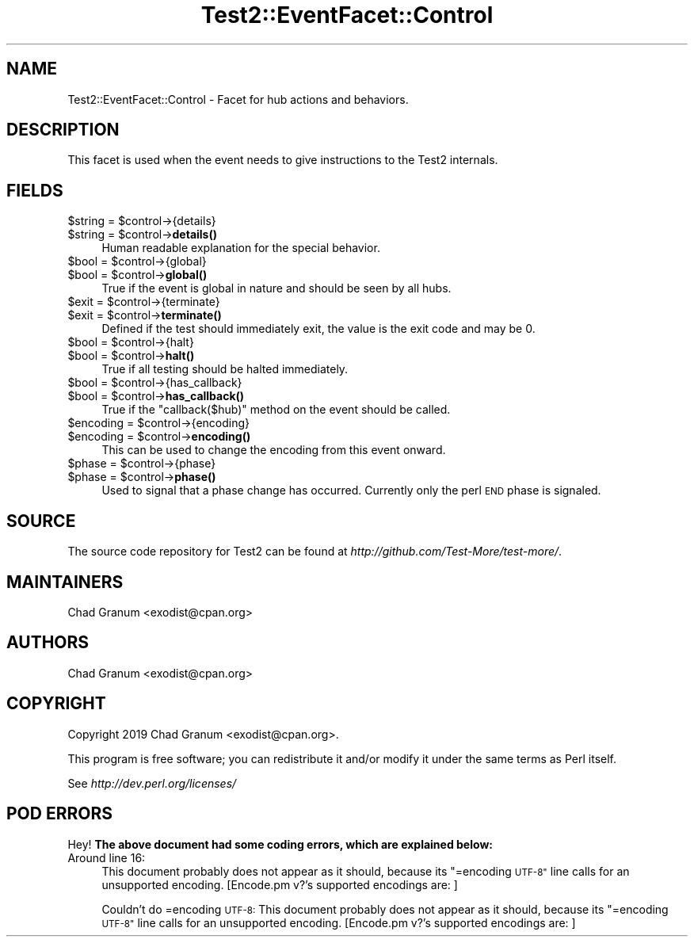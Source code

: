 .\" Automatically generated by Pod::Man 4.14 (Pod::Simple 3.40)
.\"
.\" Standard preamble:
.\" ========================================================================
.de Sp \" Vertical space (when we can't use .PP)
.if t .sp .5v
.if n .sp
..
.de Vb \" Begin verbatim text
.ft CW
.nf
.ne \\$1
..
.de Ve \" End verbatim text
.ft R
.fi
..
.\" Set up some character translations and predefined strings.  \*(-- will
.\" give an unbreakable dash, \*(PI will give pi, \*(L" will give a left
.\" double quote, and \*(R" will give a right double quote.  \*(C+ will
.\" give a nicer C++.  Capital omega is used to do unbreakable dashes and
.\" therefore won't be available.  \*(C` and \*(C' expand to `' in nroff,
.\" nothing in troff, for use with C<>.
.tr \(*W-
.ds C+ C\v'-.1v'\h'-1p'\s-2+\h'-1p'+\s0\v'.1v'\h'-1p'
.ie n \{\
.    ds -- \(*W-
.    ds PI pi
.    if (\n(.H=4u)&(1m=24u) .ds -- \(*W\h'-12u'\(*W\h'-12u'-\" diablo 10 pitch
.    if (\n(.H=4u)&(1m=20u) .ds -- \(*W\h'-12u'\(*W\h'-8u'-\"  diablo 12 pitch
.    ds L" ""
.    ds R" ""
.    ds C` ""
.    ds C' ""
'br\}
.el\{\
.    ds -- \|\(em\|
.    ds PI \(*p
.    ds L" ``
.    ds R" ''
.    ds C`
.    ds C'
'br\}
.\"
.\" Escape single quotes in literal strings from groff's Unicode transform.
.ie \n(.g .ds Aq \(aq
.el       .ds Aq '
.\"
.\" If the F register is >0, we'll generate index entries on stderr for
.\" titles (.TH), headers (.SH), subsections (.SS), items (.Ip), and index
.\" entries marked with X<> in POD.  Of course, you'll have to process the
.\" output yourself in some meaningful fashion.
.\"
.\" Avoid warning from groff about undefined register 'F'.
.de IX
..
.nr rF 0
.if \n(.g .if rF .nr rF 1
.if (\n(rF:(\n(.g==0)) \{\
.    if \nF \{\
.        de IX
.        tm Index:\\$1\t\\n%\t"\\$2"
..
.        if !\nF==2 \{\
.            nr % 0
.            nr F 2
.        \}
.    \}
.\}
.rr rF
.\"
.\" Accent mark definitions (@(#)ms.acc 1.5 88/02/08 SMI; from UCB 4.2).
.\" Fear.  Run.  Save yourself.  No user-serviceable parts.
.    \" fudge factors for nroff and troff
.if n \{\
.    ds #H 0
.    ds #V .8m
.    ds #F .3m
.    ds #[ \f1
.    ds #] \fP
.\}
.if t \{\
.    ds #H ((1u-(\\\\n(.fu%2u))*.13m)
.    ds #V .6m
.    ds #F 0
.    ds #[ \&
.    ds #] \&
.\}
.    \" simple accents for nroff and troff
.if n \{\
.    ds ' \&
.    ds ` \&
.    ds ^ \&
.    ds , \&
.    ds ~ ~
.    ds /
.\}
.if t \{\
.    ds ' \\k:\h'-(\\n(.wu*8/10-\*(#H)'\'\h"|\\n:u"
.    ds ` \\k:\h'-(\\n(.wu*8/10-\*(#H)'\`\h'|\\n:u'
.    ds ^ \\k:\h'-(\\n(.wu*10/11-\*(#H)'^\h'|\\n:u'
.    ds , \\k:\h'-(\\n(.wu*8/10)',\h'|\\n:u'
.    ds ~ \\k:\h'-(\\n(.wu-\*(#H-.1m)'~\h'|\\n:u'
.    ds / \\k:\h'-(\\n(.wu*8/10-\*(#H)'\z\(sl\h'|\\n:u'
.\}
.    \" troff and (daisy-wheel) nroff accents
.ds : \\k:\h'-(\\n(.wu*8/10-\*(#H+.1m+\*(#F)'\v'-\*(#V'\z.\h'.2m+\*(#F'.\h'|\\n:u'\v'\*(#V'
.ds 8 \h'\*(#H'\(*b\h'-\*(#H'
.ds o \\k:\h'-(\\n(.wu+\w'\(de'u-\*(#H)/2u'\v'-.3n'\*(#[\z\(de\v'.3n'\h'|\\n:u'\*(#]
.ds d- \h'\*(#H'\(pd\h'-\w'~'u'\v'-.25m'\f2\(hy\fP\v'.25m'\h'-\*(#H'
.ds D- D\\k:\h'-\w'D'u'\v'-.11m'\z\(hy\v'.11m'\h'|\\n:u'
.ds th \*(#[\v'.3m'\s+1I\s-1\v'-.3m'\h'-(\w'I'u*2/3)'\s-1o\s+1\*(#]
.ds Th \*(#[\s+2I\s-2\h'-\w'I'u*3/5'\v'-.3m'o\v'.3m'\*(#]
.ds ae a\h'-(\w'a'u*4/10)'e
.ds Ae A\h'-(\w'A'u*4/10)'E
.    \" corrections for vroff
.if v .ds ~ \\k:\h'-(\\n(.wu*9/10-\*(#H)'\s-2\u~\d\s+2\h'|\\n:u'
.if v .ds ^ \\k:\h'-(\\n(.wu*10/11-\*(#H)'\v'-.4m'^\v'.4m'\h'|\\n:u'
.    \" for low resolution devices (crt and lpr)
.if \n(.H>23 .if \n(.V>19 \
\{\
.    ds : e
.    ds 8 ss
.    ds o a
.    ds d- d\h'-1'\(ga
.    ds D- D\h'-1'\(hy
.    ds th \o'bp'
.    ds Th \o'LP'
.    ds ae ae
.    ds Ae AE
.\}
.rm #[ #] #H #V #F C
.\" ========================================================================
.\"
.IX Title "Test2::EventFacet::Control 3"
.TH Test2::EventFacet::Control 3 "2020-06-14" "perl v5.32.0" "Perl Programmers Reference Guide"
.\" For nroff, turn off justification.  Always turn off hyphenation; it makes
.\" way too many mistakes in technical documents.
.if n .ad l
.nh
.SH "NAME"
Test2::EventFacet::Control \- Facet for hub actions and behaviors.
.SH "DESCRIPTION"
.IX Header "DESCRIPTION"
This facet is used when the event needs to give instructions to the Test2
internals.
.SH "FIELDS"
.IX Header "FIELDS"
.ie n .IP "$string = $control\->{details}" 4
.el .IP "\f(CW$string\fR = \f(CW$control\fR\->{details}" 4
.IX Item "$string = $control->{details}"
.PD 0
.ie n .IP "$string = $control\->\fBdetails()\fR" 4
.el .IP "\f(CW$string\fR = \f(CW$control\fR\->\fBdetails()\fR" 4
.IX Item "$string = $control->details()"
.PD
Human readable explanation for the special behavior.
.ie n .IP "$bool = $control\->{global}" 4
.el .IP "\f(CW$bool\fR = \f(CW$control\fR\->{global}" 4
.IX Item "$bool = $control->{global}"
.PD 0
.ie n .IP "$bool = $control\->\fBglobal()\fR" 4
.el .IP "\f(CW$bool\fR = \f(CW$control\fR\->\fBglobal()\fR" 4
.IX Item "$bool = $control->global()"
.PD
True if the event is global in nature and should be seen by all hubs.
.ie n .IP "$exit = $control\->{terminate}" 4
.el .IP "\f(CW$exit\fR = \f(CW$control\fR\->{terminate}" 4
.IX Item "$exit = $control->{terminate}"
.PD 0
.ie n .IP "$exit = $control\->\fBterminate()\fR" 4
.el .IP "\f(CW$exit\fR = \f(CW$control\fR\->\fBterminate()\fR" 4
.IX Item "$exit = $control->terminate()"
.PD
Defined if the test should immediately exit, the value is the exit code and may
be \f(CW0\fR.
.ie n .IP "$bool = $control\->{halt}" 4
.el .IP "\f(CW$bool\fR = \f(CW$control\fR\->{halt}" 4
.IX Item "$bool = $control->{halt}"
.PD 0
.ie n .IP "$bool = $control\->\fBhalt()\fR" 4
.el .IP "\f(CW$bool\fR = \f(CW$control\fR\->\fBhalt()\fR" 4
.IX Item "$bool = $control->halt()"
.PD
True if all testing should be halted immediately.
.ie n .IP "$bool = $control\->{has_callback}" 4
.el .IP "\f(CW$bool\fR = \f(CW$control\fR\->{has_callback}" 4
.IX Item "$bool = $control->{has_callback}"
.PD 0
.ie n .IP "$bool = $control\->\fBhas_callback()\fR" 4
.el .IP "\f(CW$bool\fR = \f(CW$control\fR\->\fBhas_callback()\fR" 4
.IX Item "$bool = $control->has_callback()"
.PD
True if the \f(CW\*(C`callback($hub)\*(C'\fR method on the event should be called.
.ie n .IP "$encoding = $control\->{encoding}" 4
.el .IP "\f(CW$encoding\fR = \f(CW$control\fR\->{encoding}" 4
.IX Item "$encoding = $control->{encoding}"
.PD 0
.ie n .IP "$encoding = $control\->\fBencoding()\fR" 4
.el .IP "\f(CW$encoding\fR = \f(CW$control\fR\->\fBencoding()\fR" 4
.IX Item "$encoding = $control->encoding()"
.PD
This can be used to change the encoding from this event onward.
.ie n .IP "$phase = $control\->{phase}" 4
.el .IP "\f(CW$phase\fR = \f(CW$control\fR\->{phase}" 4
.IX Item "$phase = $control->{phase}"
.PD 0
.ie n .IP "$phase = $control\->\fBphase()\fR" 4
.el .IP "\f(CW$phase\fR = \f(CW$control\fR\->\fBphase()\fR" 4
.IX Item "$phase = $control->phase()"
.PD
Used to signal that a phase change has occurred. Currently only the perl \s-1END\s0
phase is signaled.
.SH "SOURCE"
.IX Header "SOURCE"
The source code repository for Test2 can be found at
\&\fIhttp://github.com/Test\-More/test\-more/\fR.
.SH "MAINTAINERS"
.IX Header "MAINTAINERS"
.IP "Chad Granum <exodist@cpan.org>" 4
.IX Item "Chad Granum <exodist@cpan.org>"
.SH "AUTHORS"
.IX Header "AUTHORS"
.PD 0
.IP "Chad Granum <exodist@cpan.org>" 4
.IX Item "Chad Granum <exodist@cpan.org>"
.PD
.SH "COPYRIGHT"
.IX Header "COPYRIGHT"
Copyright 2019 Chad Granum <exodist@cpan.org>.
.PP
This program is free software; you can redistribute it and/or
modify it under the same terms as Perl itself.
.PP
See \fIhttp://dev.perl.org/licenses/\fR
.SH "POD ERRORS"
.IX Header "POD ERRORS"
Hey! \fBThe above document had some coding errors, which are explained below:\fR
.IP "Around line 16:" 4
.IX Item "Around line 16:"
This document probably does not appear as it should, because its \*(L"=encoding \s-1UTF\-8\*(R"\s0 line calls for an unsupported encoding.  [Encode.pm v?'s supported encodings are: ]
.Sp
Couldn't do =encoding \s-1UTF\-8:\s0 This document probably does not appear as it should, because its \*(L"=encoding \s-1UTF\-8\*(R"\s0 line calls for an unsupported encoding.  [Encode.pm v?'s supported encodings are: ]
